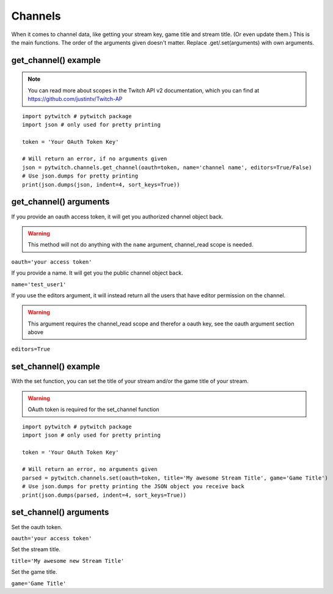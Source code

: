 Channels
========

When it comes to channel data, like getting your stream key, game title and stream title. (Or even update them.) This is the main functions. The order of the arguments given doesn't matter. Replace .get/.set(arguments) with own arguments.

get_channel() example
---------------------

.. note::
	You can read more about scopes in the Twitch API v2 documentation, which you can find at https://github.com/justintv/Twitch-AP

::

	import pytwitch # pytwitch package
	import json # only used for pretty printing

	token = 'Your OAuth Token Key'

	# Will return an error, if no arguments given
	json = pytwitch.channels.get_channel(oauth=token, name='channel name', editors=True/False)
	# Use json.dumps for pretty printing
	print(json.dumps(json, indent=4, sort_keys=True))

get_channel() arguments
-----------------------

If you provide an oauth access token, it will get you authorized channel object back.

.. warning::
	This method will not do anything with the ``name`` argument, channel_read scope is needed.

``oauth='your access token'``

If you provide a name. It will get you the public channel object back.

``name='test_user1'``

If you use the editors argument, it will instead return all the users that have editor permission on the channel.

.. warning::
	This argument requires the channel_read scope and therefor a oauth key, see the oauth argument section above

``editors=True``

set_channel() example
---------------------

With the set function, you can set the title of your stream and/or the game title of your stream.

.. warning::
	OAuth token is required for the set_channel function

::

	import pytwitch # pytwitch package
	import json # only used for pretty printing

	token = 'Your OAuth Token Key'

	# Will return an error, no arguments given
	parsed = pytwitch.channels.set(oauth=token, title='My awesome Stream Title', game='Game Title')
	# Use json.dumps for pretty printing the JSON object you receive back
	print(json.dumps(parsed, indent=4, sort_keys=True))

set_channel() arguments
-----------------------

Set the oauth token.

``oauth='your access token'``

Set the stream title.

``title='My awesome new Stream Title'``

Set the game title.

``game='Game Title'``
